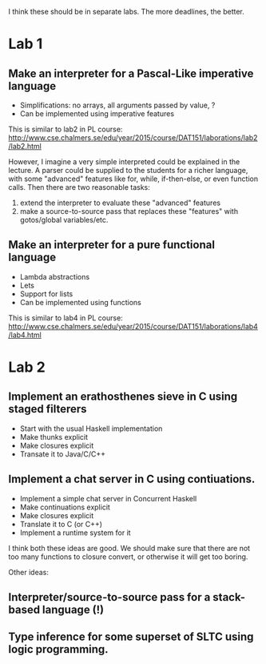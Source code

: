 I think these should be in separate labs. The more deadlines, the better.

* Lab 1
** Make an interpreter for a Pascal-Like imperative language
- Simplifications: no arrays, all arguments passed by value, ?
- Can be implemented using imperative features

This is similar to lab2 in PL course: http://www.cse.chalmers.se/edu/year/2015/course/DAT151/laborations/lab2/lab2.html

However, I imagine a very simple interpreted could be
explained in the lecture.
A parser could be supplied to the students for a richer language, with
some "advanced" features like for, while, if-then-else, or even function
calls.
Then there are two reasonable tasks:
1) extend the interpreter to evaluate these "advanced" features
2) make a source-to-source pass that replaces these "features" with
   gotos/global variables/etc.

** Make an interpreter for a pure functional language
- Lambda abstractions
- Lets
- Support for lists
- Can be implemented using functions

This is similar to lab4 in PL course: http://www.cse.chalmers.se/edu/year/2015/course/DAT151/laborations/lab4/lab4.html

* Lab 2

** Implement an erathosthenes sieve in C using staged filterers
- Start with the usual Haskell implementation
- Make thunks explicit
- Make closures explicit
- Transate it to Java/C/C++

** Implement a chat server in C using contiuations.
- Implement a simple chat server in Concurrent Haskell
- Make continuations explicit
- Make closures explicit
- Translate it to C (or C++)
- Implement a runtime system for it

I think both these ideas are good. We should make sure that there are not
too many functions to closure convert, or otherwise it will get too boring.

Other ideas:

** Interpreter/source-to-source pass for a stack-based language (!)

** Type inference for some superset of SLTC using logic programming.

